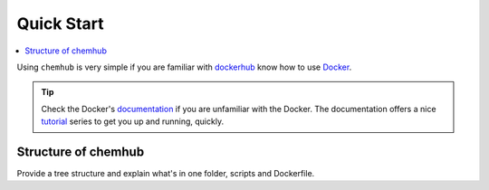 .. _quick_start:

***********
Quick Start
***********

.. contents::
   :local:
   :depth: 2

Using ``chemhub`` is very simple if you are familiar with 
`dockerhub <https://hub.docker.com/>`_ know how to use 
`Docker <https://www.docker.com/>`_.

.. Tip::
   
   Check the Docker's `documentation <https://docs.docker.com/>`_
   if you are unfamiliar with the Docker. The documentation offers
   a nice `tutorial <https://docs.docker.com/get-started/>`_ series
   to get you up and running, quickly.

Structure of chemhub
====================

Provide a tree structure and explain what's in one folder, scripts and
Dockerfile.